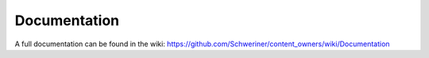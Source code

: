 .. ==================================================
.. FOR YOUR INFORMATION
.. --------------------------------------------------
.. -*- coding: utf-8 -*- with BOM.


.. _start:

=============
Documentation
=============

A full documentation can be found in the wiki: https://github.com/Schweriner/content_owners/wiki/Documentation

